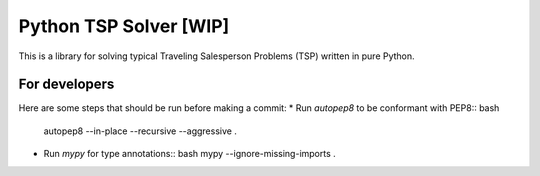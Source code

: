 =======================
Python TSP Solver [WIP]
=======================

This is a library for solving typical Traveling Salesperson Problems (TSP) 
written in pure Python.

For developers
--------------
Here are some steps that should be run before making a commit:
* Run `autopep8` to be conformant with PEP8:: bash
  autopep8 --in-place --recursive --aggressive .

* Run `mypy` for type annotations:: bash
  mypy --ignore-missing-imports .

